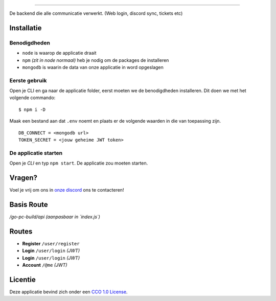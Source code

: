 .. image:: https://cdn.discordapp.com/attachments/758671703575756831/768190158552956958/Go-PC_Built_Logo.png
    :target: https://pc.go-ao.be
    :width: 212px
    :align: center
    :alt: GO-PC Build

==============================

De backend die alle communicatie verwerkt. (Web login, discord sync, tickets etc)

Installatie
===========


Benodigdheden
*************

- ``node`` is waarop de applicatie draait
- ``npm`` *(zit in node normaal)* heb je nodig om de packages de installeren
- ``mongodb`` is waarin de data van onze applicatie in word opgeslagen

Eerste gebruik
**************

Open je CLI en ga naar de applicatie folder, eerst moeten we de benodigdheden installeren. Dit doen we met het volgende commando:
::

    $ npm i -D


Maak een bestand aan dat ``.env`` noemt en plaats er de volgende waarden in die van toepassing zijn.
::

    DB_CONNECT = <mongodb url>
    TOKEN_SECRET = <jouw geheime JWT token>


De applicatie starten
*********************

Open je *CLI* en typ ``npm start``.
De applicatie zou moeten starten.

Vragen?
=======
Voel je vrij om ons in `onze discord`_ ons te contacteren!

.. _`onze discord`: https://pc.go-ao.be/discord

Basis Route
===========
`/go-pc-build/api` *(aanpasbaar in `index.js`)*

Routes
========
- **Register** ``/user/register``
- **Login** ``/user/login`` *(JWT)*
- **Login** ``/user/login`` *(JWT)*
- **Account** ``/@me`` *(JWT)*

Licentie
========
Deze applicatie bevind zich onder een `CCO 1.0 License`_.

.. _CCO 1.0 License: https://github.com/GO-PC-Build/Backend/blob/master/LICENSE

